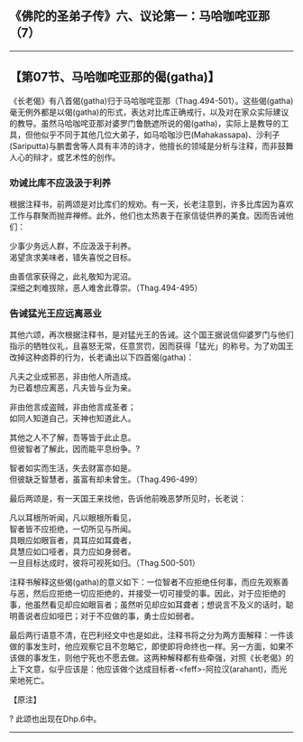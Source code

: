 ** 《佛陀的圣弟子传》六、议论第一：马哈咖咤亚那（7）
  :PROPERTIES:
  :CUSTOM_ID: 佛陀的圣弟子传六议论第一马哈咖咤亚那7
  :END:

--------------

** 【第07节、马哈咖咤亚那的偈(gatha)】
   :PROPERTIES:
   :CUSTOM_ID: 第07节马哈咖咤亚那的偈gatha
   :END:
《长老偈》有八首偈(gatha)归于马哈咖咤亚那（Thag.494-501）。这些偈(gatha)毫无例外都是以偈(gatha)的形式，表达对比库正确戒行，以及对在家众实际建议的教导。虽然马哈咖咤亚那对婆罗门鲁酰遮所说的偈(gatha)，实际上是教导的工具，但他似乎不同于其他几位大弟子，如马哈咖沙巴(Mahakassapa)、沙利子(Sariputta)与鹏耆舍等人具有丰沛的诗才，他擅长的领域是分析与注释，而非鼓舞人心的辩才，或艺术性的创作。

*** 劝诫比库不应汲汲于利养
    :PROPERTIES:
    :CUSTOM_ID: 劝诫比库不应汲汲于利养
    :END:
根据注释书，前两颂是对比库们的规劝。有一天，长老注意到，许多比库因为喜欢工作与群聚而抛弃禅修。此外，他们也太热衷于在家信徒供养的美食。因而告诫他们：

少事少务远人群，不应汲汲于利养。\\
渴望贪求美味者，错失喜悦之目标。

由善信家获得之，此礼敬知为泥沼。\\
深细之刺难拔除，恶人难舍此尊崇。（Thag.494-495）

*** 告诫猛光王应远离恶业
    :PROPERTIES:
    :CUSTOM_ID: 告诫猛光王应远离恶业
    :END:
其他六颂，再次根据注释书，是对猛光王的告诫。这个国王据说信仰婆罗门与他们指示的牺牲仪礼，且喜怒无常，任意赏罚，因而获得「猛光」的称号。为了劝国王改掉这种卤莽的行为，长老诵出以下四首偈(gatha)：

凡夫之业成邪恶，非由他人所造成。\\
为已着想应离恶，凡夫皆与业为亲。

非由他言成盗贼，非由他言成圣者；\\
如同人知道自己，天神也知道此人。

其他之人不了解，吾等皆于此止息。\\
但彼智者了解此，因而能平息纷争。?

智者如实而生活，失去财富亦如是。\\
但彼缺乏智慧者，虽富有却未曾生。（Thag.496-499）

最后两颂是，有一天国王来找他，告诉他前晚恶梦所见时，长老说：

凡以耳根所听闻，凡以眼根所看见，\\
智者皆不应拒绝，一切所见与所闻。\\
具眼应如眼盲者，具耳应如耳聋者，\\
具慧应如口哑者，具力应如身弱者。\\
一旦目标达成时，彼将可视死如归。（Thag.500-501）

注释书解释这些偈(gatha)的意义如下：一位智者不应拒绝任何事，而应先观察善与恶，然后应拒绝一切应拒绝的，并接受一切可接受的事。因此，对于应拒绝的事，他虽然看见却应如眼盲者；虽然听见却应如耳聋者；想说言不及义的话时，聪明善说者应如哑巴；对于不应做的事，勇士应如弱者。

最后两行语意不清，在巴利经文中也是如此，注释书将之分为两方面解释：一件该做的事发生时，他应观察它且不忽略它，即使即将命终也一样。另一方面，如果不该做的事发生，则他宁死也不愿去做。这两种解释都有些牵强，对照《长老偈》的上下文意，似乎应该是：他应该做个达成目标者-<feff>-阿拉汉(arahant)，而光荣地死亡。

【原注】

? 此颂也出现在Dhp.6中。

--------------


